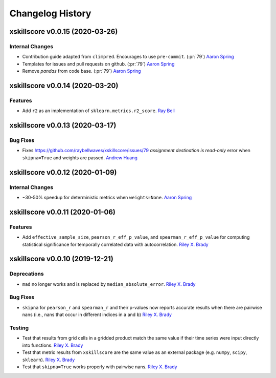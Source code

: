 =================
Changelog History
=================


xskillscore v0.0.15 (2020-03-26)
================================

Internal Changes
----------------
- Contribution guide adapted from ``climpred``. Encourages to use ``pre-commit``.
  (:pr:`79`) `Aaron Spring`_
- Templates for issues and pull requests on github. (:pr:`79`) `Aaron Spring`_
- Remove `pandas` from code base. (:pr:`79`) `Aaron Spring`_

xskillscore v0.0.14 (2020-03-20)
================================

Features
--------
- Add ``r2`` as an implementation of ``sklearn.metrics.r2_score``. `Ray Bell`_

xskillscore v0.0.13 (2020-03-17)
================================

Bug Fixes
---------
- Fixes https://github.com/raybellwaves/xskillscore/issues/79 `assignment destination
  is read-only` error when ``skipna=True`` and weights are passed. `Andrew Huang`_

xskillscore v0.0.12 (2020-01-09)
================================

Internal Changes
----------------
- ~30-50% speedup for deterministic metrics when ``weights=None``. `Aaron Spring`_

xskillscore v0.0.11 (2020-01-06)
================================

Features
--------
- Add ``effective_sample_size``, ``pearson_r_eff_p_value``, and
  ``spearman_r_eff_p_value`` for computing statistical significance for temporally
  correlated data with autocorrelation. `Riley X. Brady`_

xskillscore v0.0.10 (2019-12-21)
================================

Deprecations
------------
- ``mad`` no longer works and is replaced by ``median_absolute_error``.
  `Riley X. Brady`_

Bug Fixes
---------
- ``skipna`` for ``pearson_r`` and ``spearman_r`` and their p-values now reports
  accurate results when there are pairwise nans (i.e., nans that occur in different
  indices in ``a`` and ``b``) `Riley X. Brady`_

Testing
-------
- Test that results from grid cells in a gridded product match the same value if their
  time series were input directly into functions. `Riley X. Brady`_
- Test that metric results from ``xskillscore`` are the same value as an external
  package (e.g. ``numpy``, ``scipy``, ``sklearn``). `Riley X. Brady`_
- Test that ``skipna=True`` works properly with pairwise nans. `Riley X. Brady`_

.. _`Ray Bell`: https://github.com/raybellwaves
.. _`Riley X. Brady`: https://github.com/bradyrx
.. _`Aaron Spring`: https://github.com/aaronspring
.. _`Andrew Huang`: https://github.com/ahuang11
